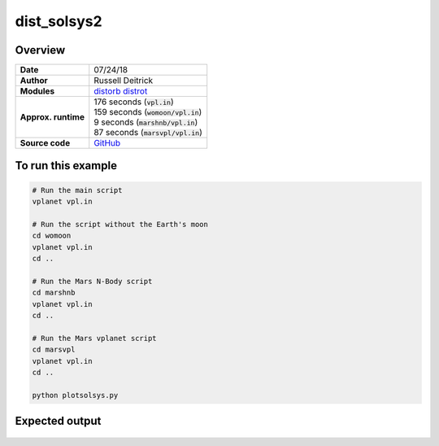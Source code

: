 dist_solsys2
============

Overview
--------

===================   ============
**Date**              07/24/18
**Author**            Russell Deitrick
**Modules**           `distorb <../src/distorb.html>`_
                      `distrot <../src/distrot.html>`_
**Approx. runtime**   | 176 seconds (:code:`vpl.in`)
                      | 159 seconds (:code:`womoon/vpl.in`)
                      | 9 seconds (:code:`marshnb/vpl.in`)
                      | 87 seconds (:code:`marsvpl/vpl.in`)
**Source code**       `GitHub <https://github.com/VirtualPlanetaryLaboratory/vplanet-private/tree/master/examples/dist_solsys2>`_
===================   ============

To run this example
-------------------

.. code-block:: bash

    # Run the main script
    vplanet vpl.in

    # Run the script without the Earth's moon
    cd womoon
    vplanet vpl.in
    cd ..

    # Run the Mars N-Body script
    cd marshnb
    vplanet vpl.in
    cd ..

    # Run the Mars vplanet script
    cd marsvpl
    vplanet vpl.in
    cd ..

    python plotsolsys.py


Expected output
---------------

.. figure:: InnerSolOrbs.png
   :width: 600px
   :align: center


.. figure:: OuterSolOrbs.png
   :width: 600px
   :align: center


.. figure:: ObliqComp.png
   :width: 600px
   :align: center
